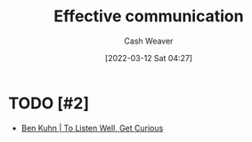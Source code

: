 :PROPERTIES:
:ID:       af59804b-3199-476f-89c0-0ad1e5b6cd6e
:END:
#+title: Effective communication
#+author: Cash Weaver
#+date: [2022-03-12 Sat 04:27]
#+startup: overview
#+filetags: :concept:

* TODO [#2]

- [[id:617eec3a-89c3-4b9f-9074-47d4bf4e69fd][Ben Kuhn | To Listen Well, Get Curious]]

* Anki :noexport:
:PROPERTIES:
:ANKI_DECK: Default
:END:


